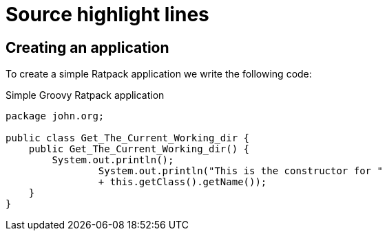 = Source highlight lines
:source-highlighter: pygments
:pygments-style: emacs
:icons: font
 
== Creating an application
 
To create a simple Ratpack application we write
the following code:
 
.Simple Groovy Ratpack application
[source,java,linenums,highlight='7-9']
----
package john.org;

public class Get_The_Current_Working_dir {
    public Get_The_Current_Working_dir() {
        System.out.println();
                System.out.println("This is the constructor for "
                + this.getClass().getName());
    }
}



----
// <1> Render output
